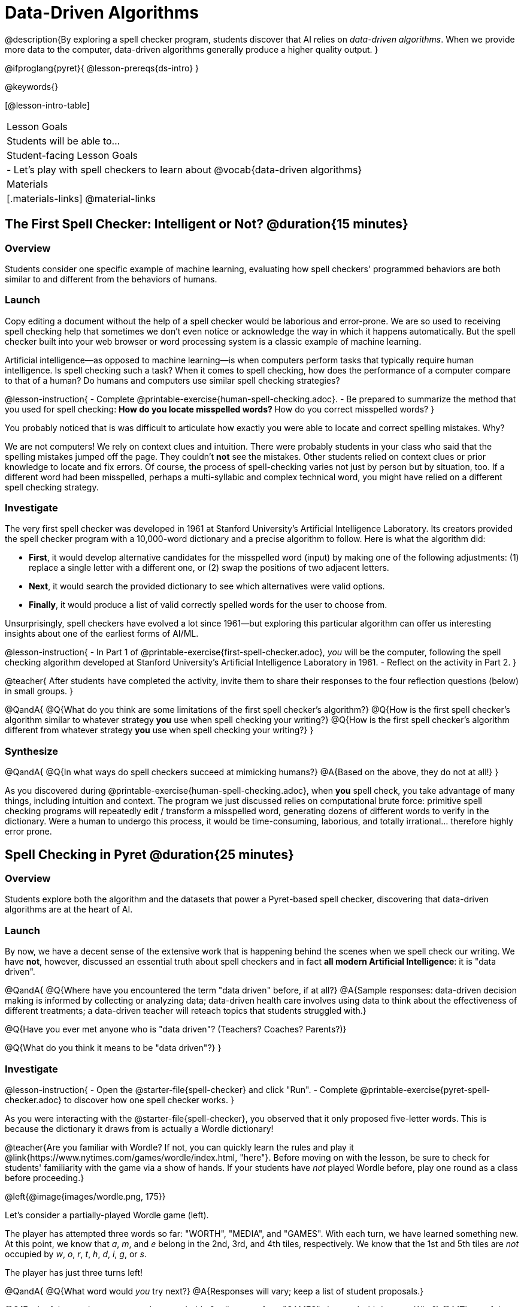 = Data-Driven Algorithms

@description{By exploring a spell checker program, students discover that AI relies on _data-driven algorithms_. When we provide more data to the computer, data-driven algorithms generally produce a higher quality output. }

@ifproglang{pyret}{
@lesson-prereqs{ds-intro}
}

@keywords{}

[@lesson-intro-table]
|===
| Lesson Goals
| Students will be able to...


| Student-facing Lesson Goals
|

- Let's play with spell checkers to learn about @vocab{data-driven algorithms}

| Materials
|[.materials-links]
@material-links

|===

== The First Spell Checker: Intelligent or Not? @duration{15 minutes}

=== Overview

Students consider one specific example of machine learning, evaluating how spell checkers' programmed behaviors are both similar to and different from the behaviors of humans.


=== Launch

Copy editing a document without the help of a spell checker would be laborious and error-prone. We are so used to receiving spell checking help that sometimes we don't even notice or acknowledge the way in which it happens automatically. But the spell checker built into your web browser or word processing system is a classic example of machine learning.

Artificial intelligence--as opposed to machine learning--is when computers perform tasks that typically require human intelligence. Is spell checking such a task? When it comes to spell checking, how does the performance of a computer compare to that of a human? Do humans and computers use similar spell checking strategies?

@lesson-instruction{
- Complete @printable-exercise{human-spell-checking.adoc}.
- Be prepared to summarize the method that you used for spell checking:
** How do you locate misspelled words?
** How do you correct misspelled words?
}

You probably noticed that is was difficult to articulate how exactly you were able to locate and correct spelling mistakes. Why?

We are not computers! We rely on context clues and intuition. There were probably students in your class who said that the spelling mistakes jumped off the page. They couldn't *not* see the mistakes. Other students relied on context clues or prior knowledge to locate and fix errors. Of course, the process of spell-checking varies not just by person but by situation, too. If a different word had been misspelled, perhaps a multi-syllabic and complex technical word, you might have relied on a different spell checking strategy.


=== Investigate


The very first spell checker was developed in 1961 at Stanford University's Artificial Intelligence Laboratory. Its creators provided the spell checker program with a 10,000-word dictionary and a precise algorithm to follow. Here is what the algorithm did:

[.indentedpara]
--
- *First*, it would develop alternative candidates for the misspelled word (input) by making one of the following adjustments: (1) replace a single letter with a different one, or (2) swap the positions of two adjacent letters.

- *Next*, it would search the provided dictionary to see which alternatives were valid options.

- *Finally*, it would produce a list of valid correctly spelled words for the user to choose from.
--

Unsurprisingly, spell checkers have evolved a lot since 1961—but exploring this particular algorithm can offer us interesting insights about one of the earliest forms of AI/ML.

@lesson-instruction{
- In Part 1 of @printable-exercise{first-spell-checker.adoc}, __you__ will be the computer, following the spell checking algorithm developed at Stanford University's Artificial Intelligence Laboratory in 1961.
- Reflect on the activity in Part 2.
}

@teacher{
After students have completed the activity, invite them to share their responses to the four reflection questions (below) in small groups.
}

@QandA{
@Q{What do you think are some limitations of the first spell checker's algorithm?}
@Q{How is the first spell checker's algorithm similar to whatever strategy *you* use when spell checking your writing?}
@Q{How is the first spell checker's algorithm different from whatever strategy *you* use when spell checking your writing?}
}


=== Synthesize

@QandA{
@Q{In what ways do spell checkers succeed at mimicking humans?}
@A{Based on the above, they do not at all!}
}

As you discovered during @printable-exercise{human-spell-checking.adoc}, when *you* spell check, you take advantage of many things, including intuition and context. The program we just discussed relies on computational brute force: primitive spell checking programs will repeatedly edit / transform a misspelled word, generating dozens of different words to verify in the dictionary. Were a human to undergo this process, it would be time-consuming, laborious, and totally irrational... therefore highly error prone.



== Spell Checking in Pyret @duration{25 minutes}

=== Overview

Students explore both the algorithm and the datasets that power a Pyret-based spell checker, discovering that data-driven algorithms are at the heart of AI.

=== Launch

By now, we have a decent sense of the extensive work that is happening behind the scenes when we spell check our writing. We have *not*, however, discussed an essential truth about spell checkers and in fact *all modern Artificial Intelligence*: it is "data driven".

@QandA{
@Q{Where have you encountered the term "data driven" before, if at all?}
@A{Sample responses: data-driven decision making is informed by collecting or analyzing data; data-driven health care involves using data to think about the effectiveness of different treatments; a data-driven teacher will reteach topics that students struggled with.}

@Q{Have you ever met anyone who is "data driven"? (Teachers? Coaches? Parents?)}

@Q{What do you think it means to be "data driven"?}
}

=== Investigate

@lesson-instruction{
- Open the @starter-file{spell-checker} and click "Run".
- Complete @printable-exercise{pyret-spell-checker.adoc} to discover how one spell checker works.
}

As you were interacting with the @starter-file{spell-checker}, you observed that it only proposed five-letter words. This is because the dictionary it draws from is actually a Wordle dictionary!

@teacher{Are you familiar with Wordle? If not, you can quickly learn the rules and play it @link{https://www.nytimes.com/games/wordle/index.html, "here"}. Before moving on with the lesson, be sure to check for students' familiarity with the game via a show of hands. If your students have _not_ played Wordle before, play one round as a class before proceeding.}

@left{@image{images/wordle.png, 175}}


Let's consider a partially-played Wordle game (left).


The player has attempted three words so far: "WORTH", "MEDIA", and "GAMES". With each turn, we have learned something new. At this point, we know that _a_, _m_, and _e_ belong in the 2nd, 3rd, and 4th tiles, respectively. We know that the 1st and 5th tiles are _not_ occupied by _w_, _o_, _r_, _t_, _h_, _d_, _i_, _g_, or _s_.

The player has just three turns left!

@QandA{
@Q{What word would _you_ try next?}
@A{Responses will vary; keep a list of student proposals.}

@Q{Each of the words you proposed was probably 2 edits away from "GAMES", the user's third guess. Why?}
@A{Three of the letters are correct; we just need to substitute in different letters for _g_ and _s_.}
}

@lesson-instruction{
- Complete @printable-exercise{pyret-spell-checker2.adoc} using the @starter-file{spell-checker}.
- If you finish early, try the two challenges at the bottom of the page.
}

When we offered _more data_ to our rudimentary Pyret spell checker, we got better results _without changing the code_.

Data is at the heart of data science, and @vocab{data-driven algorithms} are at the heart of AI. This statement is true not just of spell checkers, but of all artificial intelligence.

The type of data that we use to train artificial intelligence varies by situation, of course.

@lesson-instruction{
- Consider a different scenario, @printable-exercise{case-study-michelle.adoc}.
- Read the brief story and respond to the question, providing as much detail as you can.
}

@teacher{Invite students to share their responses, emphasizing that data-driven algorithms produce a higher quality output when we provide more data. Changing the code is not needed. When change to the code _does_ happen, it is done by humans.}

=== Synthesize






